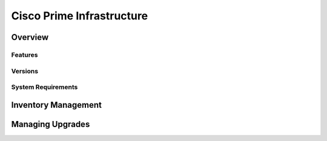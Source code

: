 ##########################
Cisco Prime Infrastructure
##########################

Overview
========


Features
--------

Versions
--------

System Requirements
-------------------

Inventory Management
====================

Managing Upgrades
=================


